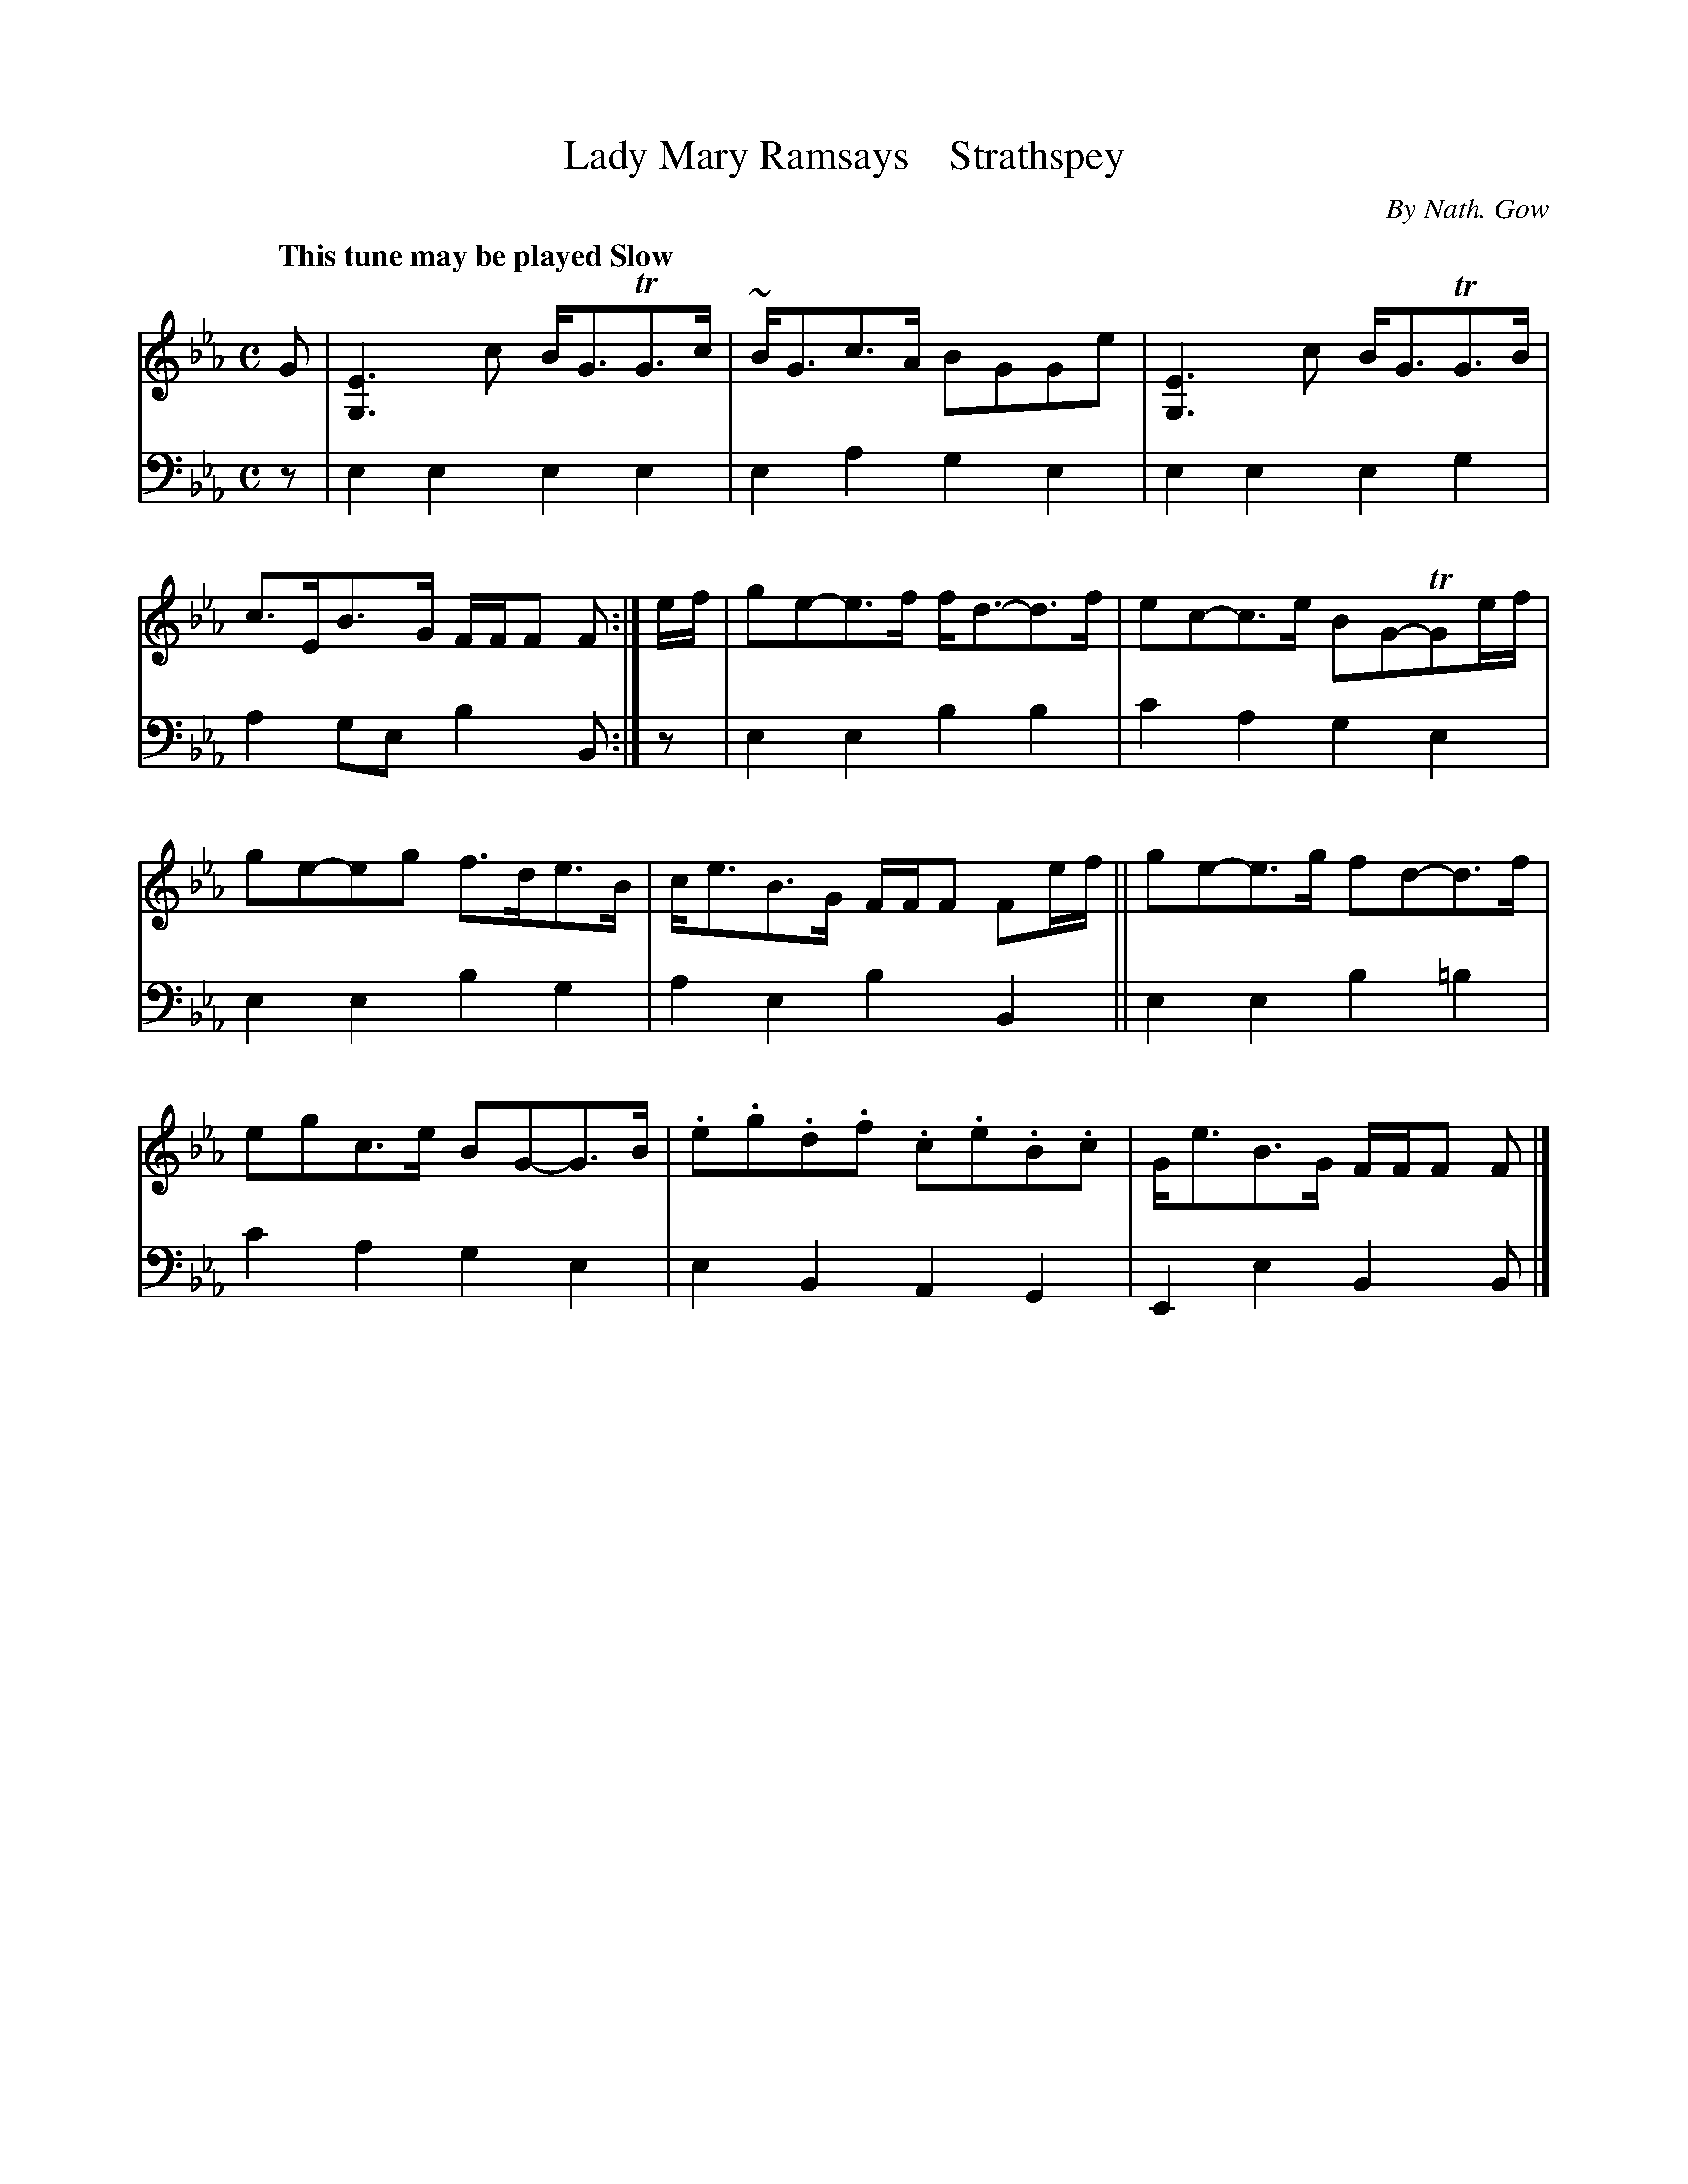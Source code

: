 X: 41152
T: Lady Mary Ramsays    Strathspey
C: By Nath. Gow
N: The title needs an apostrophy in "Ramsays".
%R: strathspey, air
B: Niel Gow & Sons "A Fourth Collection of Strathspey Reels, etc." v.4 p.15 #2
Z: 2022 John Chambers <jc:trillian.mit.edu>
M: C
L: 1/8
Q: "This tune may be played Slow"
K: Eb
% - - - - - - - - - -
% Voice 1 reformatted for _ _-bar lines, for compactness and proofreading.
V: 1 staves=2
G |\
[E3G,3]c B<GTG>c | ~B<Gc>A BGGe | [E3G,3]c B<GTG>B | c>EB>G F/F/F F :| e/f/ | ge-e>f f<d-d>f | ec-c>e BG-TGe/f/ |
ge-eg f>de>B | c<eB>G F/F/F Fe/f/ || ge-e>g fd-d>f | egc>e BG-G>B | .e.g.d.f .c.e.B.c | G<eB>G F/F/F F |]
% - - - - - - - - - -
% Voice 2 preserves the staff layout in the book.
V: 2 clef=bass middle=d
z |\
e2e2 e2e2 | e2a2 g2e2 | e2e2 e2g2 | a2ge b2B :| z | e2e2 b2b2 | c'2a2 g2e2 |
e2e2 b2g2 | a2e2 b2B2 || e2e2 b2=b2 | c'2a2 g2e2 | e2B2 A2G2 | E2e2 B2B |]
